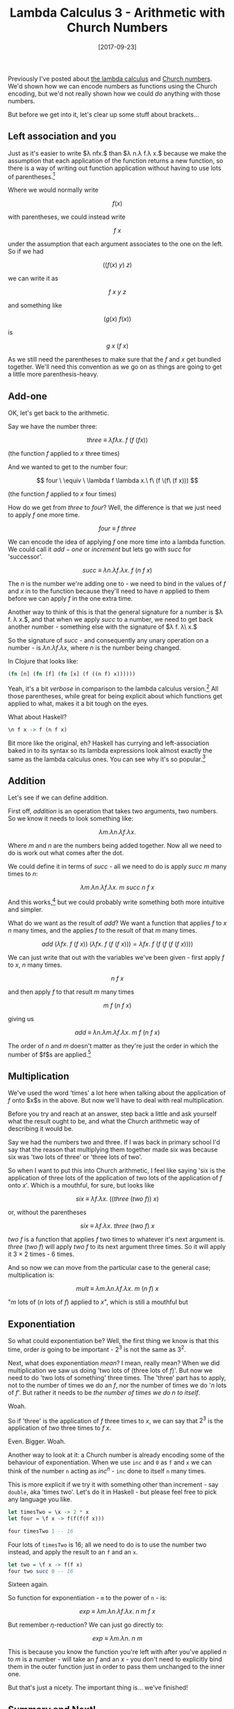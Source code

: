 #+TITLE: Lambda Calculus 3 - Arithmetic with Church Numbers

#+DATE: [2017-09-23]

Previously I've posted about
[[/posts/2017/9/11/lambda-calculus-1---syntax/][the lambda calculus]]
and [[/posts/2017/9/13/lambda-calculus-2---church-numbers/][Church
numbers]]. We'd shown how we can encode numbers as functions using the
Church encoding, but we'd not really shown how we could /do/ anything
with those numbers.

But before we get into it, let's clear up some stuff about brackets...

** Left association and you
   :PROPERTIES:
   :CUSTOM_ID: left-association-and-you
   :END:

Just as it's easier to write $\lambda nfx.$ than
$\lambda n.\lambda f.\lambda x.$ because we make the assumption that
each application of the function returns a new function, so there is a
way of writing out function application without having to use lots of
parentheses.[fn:1]

Where we would normally write

$$
f(x)
$$

with parentheses, we could instead write

$$
f\ x
$$

under the assumption that each argument associates to the one on the
left. So if we had

$$
((f(x)\ y)\ z)
$$

we can write it as

$$
f\ x\ y\ z
$$

and something like

$$
(g(x)\ f(x))
$$

is

$$
g\ x\ (f\ x)
$$

As we still need the parentheses to make sure that the $f$ and $x$ get
bundled together. We'll need this convention as we go on as things are
going to get a little more parenthesis-heavy.

** Add-one
   :PROPERTIES:
   :CUSTOM_ID: add-one
   :END:

OK, let's get back to the arithmetic.

Say we have the number three:

$$
three \ \equiv \ \lambda f \lambda x.\ f\ (f\ (f x))
$$

(the function $f$ applied to $x$ three times)

And we wanted to get to the number four:

$$
four \ \equiv \ \lambda f \lambda x.\ f\ (f \(f\ (f x)))
$$

(the function $f$ applied to $x$ four times)

How do we get from $three$ to $four$? Well, the difference is that we
just need to apply $f$ one more time.

$$
four \ \equiv \ f\ three
$$

We can encode the idea of applying $f$ one more time into a lambda
function. We could call it $add-one$ or $increment$ but lets go with
$succ$ for 'successor'.

$$
succ \ \equiv \ \lambda n. \lambda f. \lambda x.\ f\ (n\ f\ x)
$$

The $n$ is the number we're adding one to - we need to bind in the
values of $f$ and $x$ in to the function because they'll need to have
$n$ applied to them before we can apply $f$ in the one extra time.

Another way to think of this is that the general signature for a number
is $\lambda f. \lambda x.$, and that when we apply $succ$ to a number,
we need to get back another number - something else with the signature
of $\lambda f. \lambda\ x.$

So the signature of $succ$ - and consequently any unary operation on a
number - is $\lambda n.\lambda f.\lambda x$, where $n$ is the number
being changed.

In Clojure that looks like:

#+BEGIN_SRC clojure
  (fn [n] (fn [f] (fn [x] (f ((n f) x))))))
#+END_SRC

Yeah, it's a bit /verbose/ in comparison to the lambda calculus
version.[fn:2] All those parentheses, while great for being explicit
about which functions get applied to what, makes it a bit tough on the
eyes.

What about Haskell?

#+BEGIN_SRC haskell
  \n f x -> f (n f x)
#+END_SRC

Bit more like the original, eh? Haskell has currying and
left-association baked in to its syntax so its lambda expressions look
almost exactly the same as the lambda calculus ones. You can see why
it's so popular.[fn:3]

** Addition
   :PROPERTIES:
   :CUSTOM_ID: addition
   :END:

Let's see if we can define addition.

First off, $addition$ is an operation that takes two arguments, two
numbers. So we know it needs to look something like:

$$
\lambda m. \lambda n. \lambda f. \lambda x.
$$

Where $m$ and $n$ are the numbers being added together. Now all we need
to do is work out what comes after the dot.

We could define it in terms of $succ$ - all we need to do is apply
$succ$ $m$ many times to $n$:

$$
\lambda m.\lambda n.\lambda f.\lambda x.\ m\ succ\ n\ f\ x
$$

And this works,[fn:4] but we could probably write something both more
intuitive and simpler.

What do we want as the result of $add$? We want a function that applies
$f$ to $x$ $n$ many times, and the applies $f$ to the result of that $m$
many times.

$$
add\ (\lambda fx.\ f\ (f\ x))\ (\lambda fx.\ f\ (f\ (f\ x))) = \lambda fx.\ f\ (f\ (f\ (f\ (f\ x))))
$$

We can just write that out with the variables we've been given - first
apply $f$ to $x$, $n$ many times.

$$
n\ f\ x
$$

and then apply $f$ to that result $m$ many times

$$
m\ f\ (n\ f\ x)
$$

giving us

$$
add\ \equiv\ \lambda n.\lambda m.\lambda f.\lambda x.\ m\ f\ (n\ f\ x)
$$

The order of $n$ and $m$ doesn't matter as they're just the order in
which the number of $f$s are applied.[fn:5]

** Multiplication
   :PROPERTIES:
   :CUSTOM_ID: multiplication
   :END:

We've used the word 'times' a lot here when talking about the
application of $f$ onto $x$s in the above. But now we'll have to deal
with real multiplication.

Before you try and reach at an answer, step back a little and ask
yourself what the result ought to be, and what the Church arithmetic way
of describing it would be.

Say we had the numbers two and three. If I was back in primary school
I'd say that the reason that multiplying them together made six was
because six was 'two lots of three' or 'three lots of two'.

So when I want to put this into Church arithmetic, I feel like saying
'six is the application of three lots of the application of two lots of
the application of $f$ onto $x$'. Which is a mouthful, for sure, but
looks like

$$
six\ \equiv\ \lambda f.\lambda x.\ ((three\ (two\ f))\ x)
$$

or, without the parentheses

$$
six\ \equiv\ \lambda f.\lambda x.\ three\ (two\ f)\ x
$$

$two\ f$ is a function that applies $f$ two times to whatever it's next
argument is. $three\ (two\ f)$ will apply $two\ f$ to its next argument
three times. So it will apply it $3\ \times\ 2$ times - 6 times.

And so now we can move from the particular case to the general case;
multiplication is:

$$
mult\ \equiv\ \lambda m.\lambda n.\lambda f.\lambda x.\ m\ (n\ f)\ x
$$

"$m$ lots of ($n$ lots of $f$) applied to $x$", which is still a
mouthful but

** Exponentiation
   :PROPERTIES:
   :CUSTOM_ID: exponentiation
   :END:

So what could exponentiation be? Well, the first thing we know is that
this time, order /is/ going to be important - $2^3$ is not the same as
$3^2$.

Next, what does exponentiation /mean/? I mean, really mean? When we did
multiplication we saw us doing 'two lots of (three lots of $f$)'. But
now we need to do 'two lots of something' three times. The 'three' part
has to apply, not to the number of times we do an $f$, nor the number of
times we do '$n$ lots of $f$'. But rather it needs to be /the number of
times we do $n$ to itself/.

Woah.

So if 'three' is the application of $f$ three times to $x$, we can say
that $2^3$ is the application of $two$ three times to $f\ x$.

Even. Bigger. Woah.

Another way to look at it: a Church number is already encoding some of
the behaviour of exponentiation. When we use =inc= and =0= as =f= and
=x= we can think of the number =n= acting as $inc^n$ - =inc= done to
itself =n= many times.

This is more explicit if we try it with something other than increment -
say =double=, aka 'times two'. Let's do it in Haskell - but please feel
free to pick any language you like.

#+BEGIN_SRC haskell
  let timesTwo = \x -> 2 * x
  let four = \f x -> f(f(f(f x)))

  four timesTwo 1 -- 16
#+END_SRC

Four lots of =timesTwo= is 16; all we need to do is to use the number
two instead, and apply the result to an =f= and an =x=.

#+BEGIN_SRC haskell
  let two = \f x -> f(f x)
  four two succ 0 -- 16
#+END_SRC

Sixteen again.

So function for exponentiation - =m= to the power of =n= - is:

$$
exp\ \equiv\ \lambda m.\lambda n.\lambda f.\lambda x.\ n\ m\ f\ x
$$

But remember $\eta$-reduction? We can just go directly to:

$$
exp\ \equiv\ \lambda m.\lambda n.\ n\ m
$$

This is because you know the function you're left with after you've
applied $n$ to $m$ is a number - will take an $f$ and an $x$ - you don't
need to explicitly bind them in the outer function just in order to pass
them unchanged to the inner one.

But that's just a nicety. The important thing is... we've finished!

** Summary and Next!
   :PROPERTIES:
   :CUSTOM_ID: summary-and-next
   :END:

This post looked at some simple arithmetic using Church numerals. We saw
successor

$$
succ\quad \equiv\quad \lambda n.\lambda f.\lambda x.\ f\ (n\ f\ x)
$$

addition:

$$
add\quad \equiv\quad \lambda m.\lambda n.\lambda f.\lambda x.\ m\ f\ (n\ f\ x)
$$

multiplication:

$$
mult\quad \equiv\quad \lambda m.\lambda n.\lambda f.\lambda x.\ m\ (n\ f)\ x
$$

and exponentiation:

$$
exp\quad \equiv\quad \lambda m.\lambda n.\ m\ n
$$

An interesting relationship between the last three: the $f$ moves along
to the right as the operation becomes 'bigger'.

Next post we'll be taking a short break from arithmetic to take a look
at logic using the lambda calculus.

[fn:1] And I'm speaking as a mad Lisp fan, lover of parens where ever
       they are.

[fn:2] But still terse compared to the mess we'd get in Python. Or Ruby.
       Yeah, don't try it in Ruby. Oh, and I guess we could use the
       short hand anonymous function syntax, but I think that'd look
       even messier...

[fn:3] For functional programming that is.

[fn:4] Get your pencil and paper out if you want to prove it!

[fn:5] The same will go for multiplication. We know that this has to be
       the case if we're representing these numbers and operations
       correctly as they should display the
       [[https://en.wikipedia.org/wiki/Commutative_property][commutative
       property]]
